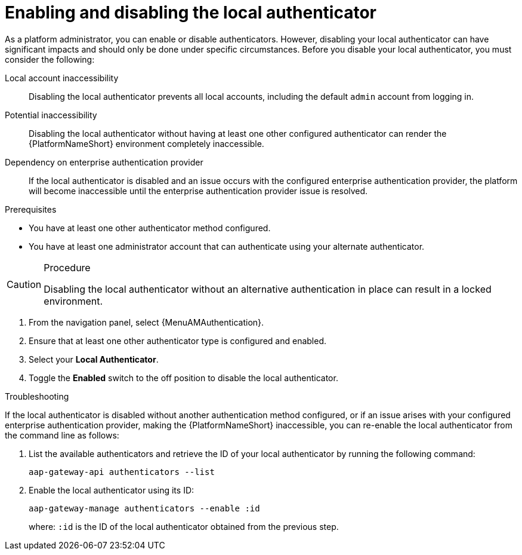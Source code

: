 :_mod-docs-content-type: PROCEDURE

[id="aap-enable-disable-auth_{context}"]

= Enabling and disabling the local authenticator

As a platform administrator, you can enable or disable authenticators. However, disabling your local authenticator can have significant impacts and should only be done under specific circumstances. Before you disable your local authenticator, you must consider the following:

Local account inaccessibility:: Disabling the local authenticator prevents all local accounts, including the default `admin` account from logging in.
Potential inaccessibility:: Disabling the local authenticator without having at least one other configured authenticator can render the {PlatformNameShort} environment completely inaccessible.
Dependency on enterprise authentication provider:: If the local authenticator is disabled and an issue occurs with the configured enterprise authentication provider, the platform will become inaccessible until the enterprise authentication provider issue is resolved.

.Prerequisites

* You have at least one other authenticator method configured. 
* You have at least one administrator account that can authenticate using your alternate authenticator.

.Procedure

[CAUTION]
====
Disabling the local authenticator without an alternative authentication in place can result in a locked environment. 
====

. From the navigation panel, select {MenuAMAuthentication}.
. Ensure that at least one other authenticator type is configured and enabled.
. Select your *Local Authenticator*.
. Toggle the *Enabled* switch to the off position to disable the local authenticator.

.Troubleshooting

If the local authenticator is disabled without another authentication method configured, or if an issue arises with your configured enterprise authentication provider, making the {PlatformNameShort} inaccessible, you can re-enable the local authenticator from the command line as follows:

. List the available authenticators and retrieve the ID of your local authenticator by running the following command:
+
----
aap-gateway-api authenticators --list
----
+
. Enable the local authenticator using its ID:
+
----
aap-gateway-manage authenticators --enable :id
----
+
where: `:id` is the ID of the local authenticator obtained from the previous step.
